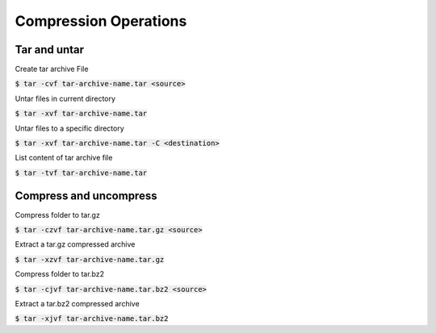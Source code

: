Compression Operations
========

Tar and untar
--------

Create tar archive File

:code:`$ tar -cvf tar-archive-name.tar <source>`

Untar files in current directory

:code:`$ tar -xvf tar-archive-name.tar`

Untar files to a specific directory

:code:`$ tar -xvf tar-archive-name.tar -C <destination>`

List content of tar archive file

:code:`$ tar -tvf tar-archive-name.tar`


Compress and uncompress
--------

Compress folder to tar.gz

:code:`$ tar -czvf tar-archive-name.tar.gz <source>`

Extract a tar.gz compressed archive

:code:`$ tar -xzvf tar-archive-name.tar.gz`

Compress folder to tar.bz2

:code:`$ tar -cjvf tar-archive-name.tar.bz2 <source>`

Extract a tar.bz2 compressed archive

:code:`$ tar -xjvf tar-archive-name.tar.bz2`
